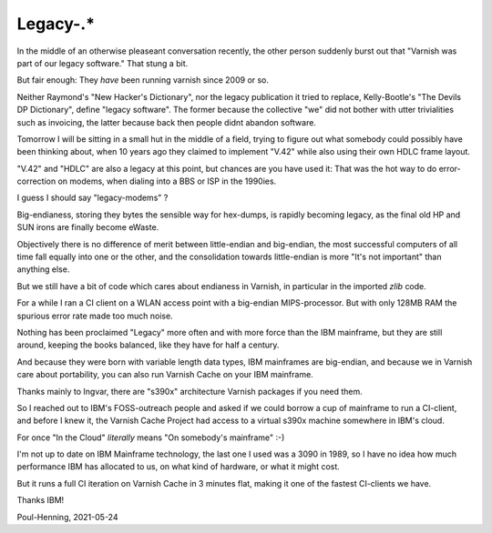 ..
	Copyright (c) 2021 Varnish Software AS
	SPDX-License-Identifier: BSD-2-Clause
	See LICENSE file for full text of license

.. _phk_legacy:

=========
Legacy-.*
=========

In the middle of an otherwise pleaseant conversation recently, the
other person suddenly burst out that "Varnish was part of our
legacy software."
That stung a bit.

But fair enough:  They *have* been running varnish since 2009 or so.

Neither Raymond's "New Hacker's Dictionary", nor the legacy publication
it tried to replace, Kelly-Bootle's "The Devils DP Dictionary", define
"legacy software".  The former because the collective "we" did not
bother with utter trivialities such as invoicing, the latter because
back then people didnt abandon software.

Tomorrow I will be sitting in a small hut in the middle of a field,
trying to figure out what somebody could possibly have been thinking
about, when 10 years ago they claimed to implement "V.42" while
also using their own HDLC frame layout.

"V.42" and "HDLC" are also a legacy at this point, but chances are
you have used it:  That was the hot way to do error-correction on
modems, when dialing into a BBS or ISP in the 1990ies.

I guess I should say "legacy-modems" ?  

Big-endianess, storing they bytes the sensible way for hex-dumps, is
rapidly becoming legacy, as the final old HP and SUN irons are
finally become eWaste.

Objectively there is no difference of merit between little-endian
and big-endian, the most successful computers of all time fall
equally into one or the other, and the consolidation towards
little-endian is more "It's not important" than anything
else.

But we still have a bit of code which cares about endianess
in Varnish, in particular in the imported `zlib` code.

For a while I ran a CI client on a WLAN access point with a
big-endian MIPS-processor.  But with only 128MB RAM the spurious
error rate made too much noise.

Nothing has been proclaimed "Legacy" more often and with more force
than the IBM mainframe, but they are still around, keeping the books
balanced, like they have for half a century.

And because they were born with variable length data types, IBM
mainframes are big-endian, and because we in Varnish care about
portability, you can also run Varnish Cache on your IBM mainframe.

Thanks mainly to Ingvar, there are "s390x" architecture Varnish
packages if you need them.

So I reached out to IBM's FOSS-outreach people and asked if we could
borrow a cup of mainframe to run a CI-client, and before I knew it,
the Varnish Cache Project had access to a virtual s390x machine somewhere
in IBM's cloud.

For once "In the Cloud" *literally* means "On somebody's mainframe" :-)

I'm not up to date on IBM Mainframe technology, the last one I used
was a 3090 in 1989, so I have no idea how much performance
IBM has allocated to us, on what kind of hardware, or what it might
cost.

But it runs a full CI iteration on Varnish Cache in 3 minutes flat,
making it one of the fastest CI-clients we have.

Thanks IBM!

Poul-Henning, 2021-05-24
